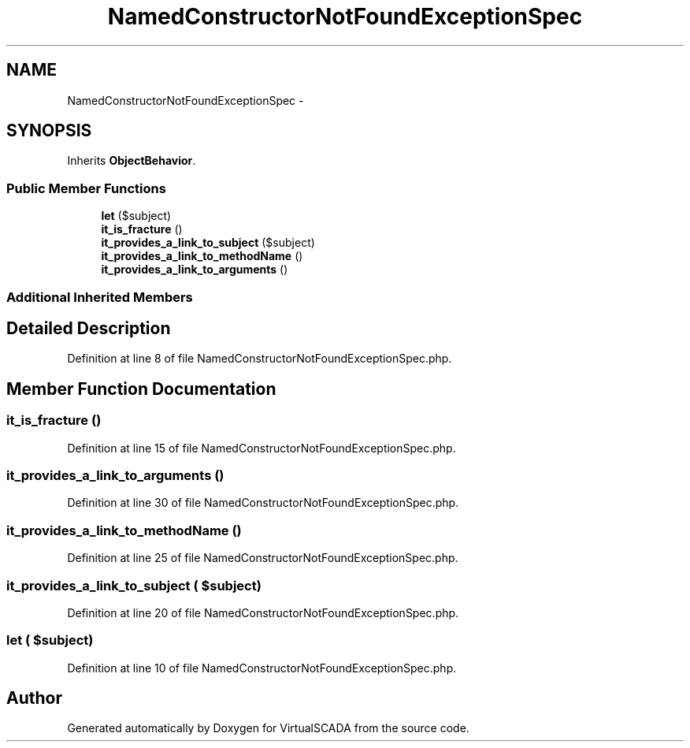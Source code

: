 .TH "NamedConstructorNotFoundExceptionSpec" 3 "Tue Apr 14 2015" "Version 1.0" "VirtualSCADA" \" -*- nroff -*-
.ad l
.nh
.SH NAME
NamedConstructorNotFoundExceptionSpec \- 
.SH SYNOPSIS
.br
.PP
.PP
Inherits \fBObjectBehavior\fP\&.
.SS "Public Member Functions"

.in +1c
.ti -1c
.RI "\fBlet\fP ($subject)"
.br
.ti -1c
.RI "\fBit_is_fracture\fP ()"
.br
.ti -1c
.RI "\fBit_provides_a_link_to_subject\fP ($subject)"
.br
.ti -1c
.RI "\fBit_provides_a_link_to_methodName\fP ()"
.br
.ti -1c
.RI "\fBit_provides_a_link_to_arguments\fP ()"
.br
.in -1c
.SS "Additional Inherited Members"
.SH "Detailed Description"
.PP 
Definition at line 8 of file NamedConstructorNotFoundExceptionSpec\&.php\&.
.SH "Member Function Documentation"
.PP 
.SS "it_is_fracture ()"

.PP
Definition at line 15 of file NamedConstructorNotFoundExceptionSpec\&.php\&.
.SS "it_provides_a_link_to_arguments ()"

.PP
Definition at line 30 of file NamedConstructorNotFoundExceptionSpec\&.php\&.
.SS "it_provides_a_link_to_methodName ()"

.PP
Definition at line 25 of file NamedConstructorNotFoundExceptionSpec\&.php\&.
.SS "it_provides_a_link_to_subject ( $subject)"

.PP
Definition at line 20 of file NamedConstructorNotFoundExceptionSpec\&.php\&.
.SS "let ( $subject)"

.PP
Definition at line 10 of file NamedConstructorNotFoundExceptionSpec\&.php\&.

.SH "Author"
.PP 
Generated automatically by Doxygen for VirtualSCADA from the source code\&.
